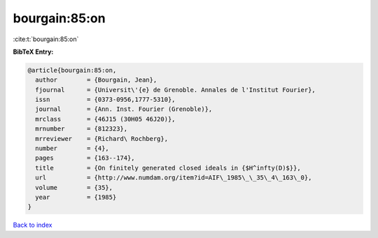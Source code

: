 bourgain:85:on
==============

:cite:t:`bourgain:85:on`

**BibTeX Entry:**

.. code-block:: bibtex

   @article{bourgain:85:on,
     author        = {Bourgain, Jean},
     fjournal      = {Universit\'{e} de Grenoble. Annales de l'Institut Fourier},
     issn          = {0373-0956,1777-5310},
     journal       = {Ann. Inst. Fourier (Grenoble)},
     mrclass       = {46J15 (30H05 46J20)},
     mrnumber      = {812323},
     mrreviewer    = {Richard\ Rochberg},
     number        = {4},
     pages         = {163--174},
     title         = {On finitely generated closed ideals in {$H^infty(D)$}},
     url           = {http://www.numdam.org/item?id=AIF\_1985\_\_35\_4\_163\_0},
     volume        = {35},
     year          = {1985}
   }

`Back to index <../By-Cite-Keys.rst>`_
